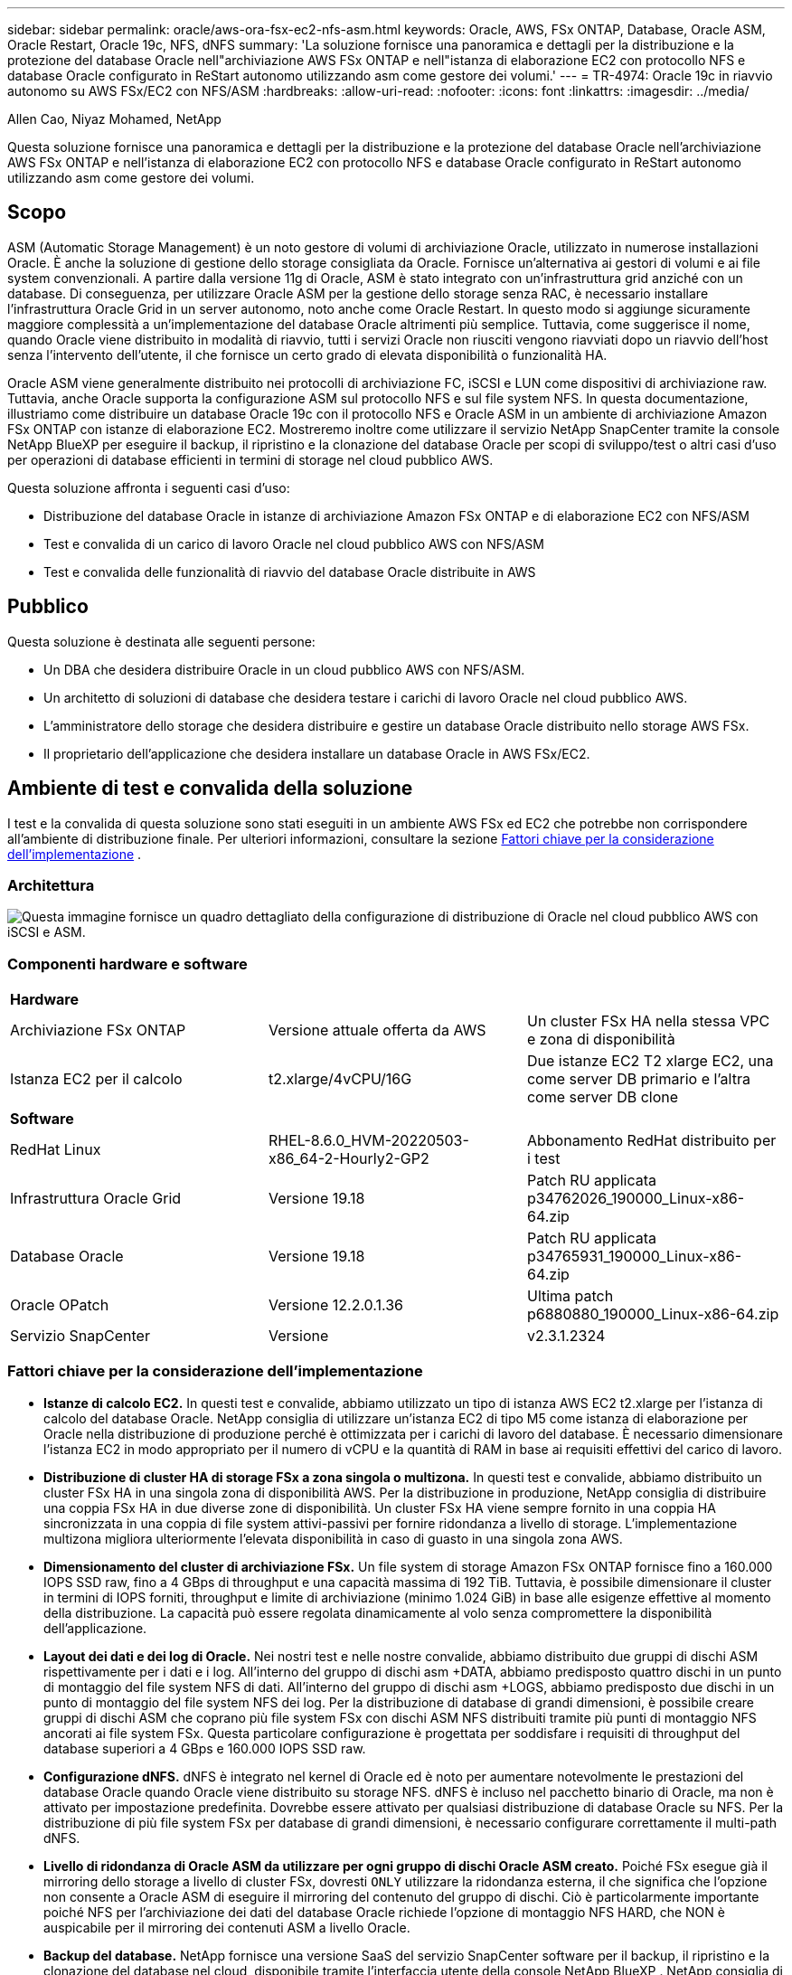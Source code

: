 ---
sidebar: sidebar 
permalink: oracle/aws-ora-fsx-ec2-nfs-asm.html 
keywords: Oracle, AWS, FSx ONTAP, Database, Oracle ASM, Oracle Restart, Oracle 19c, NFS, dNFS 
summary: 'La soluzione fornisce una panoramica e dettagli per la distribuzione e la protezione del database Oracle nell"archiviazione AWS FSx ONTAP e nell"istanza di elaborazione EC2 con protocollo NFS e database Oracle configurato in ReStart autonomo utilizzando asm come gestore dei volumi.' 
---
= TR-4974: Oracle 19c in riavvio autonomo su AWS FSx/EC2 con NFS/ASM
:hardbreaks:
:allow-uri-read: 
:nofooter: 
:icons: font
:linkattrs: 
:imagesdir: ../media/


Allen Cao, Niyaz Mohamed, NetApp

[role="lead"]
Questa soluzione fornisce una panoramica e dettagli per la distribuzione e la protezione del database Oracle nell'archiviazione AWS FSx ONTAP e nell'istanza di elaborazione EC2 con protocollo NFS e database Oracle configurato in ReStart autonomo utilizzando asm come gestore dei volumi.



== Scopo

ASM (Automatic Storage Management) è un noto gestore di volumi di archiviazione Oracle, utilizzato in numerose installazioni Oracle.  È anche la soluzione di gestione dello storage consigliata da Oracle.  Fornisce un'alternativa ai gestori di volumi e ai file system convenzionali.  A partire dalla versione 11g di Oracle, ASM è stato integrato con un'infrastruttura grid anziché con un database.  Di conseguenza, per utilizzare Oracle ASM per la gestione dello storage senza RAC, è necessario installare l'infrastruttura Oracle Grid in un server autonomo, noto anche come Oracle Restart.  In questo modo si aggiunge sicuramente maggiore complessità a un'implementazione del database Oracle altrimenti più semplice.  Tuttavia, come suggerisce il nome, quando Oracle viene distribuito in modalità di riavvio, tutti i servizi Oracle non riusciti vengono riavviati dopo un riavvio dell'host senza l'intervento dell'utente, il che fornisce un certo grado di elevata disponibilità o funzionalità HA.

Oracle ASM viene generalmente distribuito nei protocolli di archiviazione FC, iSCSI e LUN come dispositivi di archiviazione raw.  Tuttavia, anche Oracle supporta la configurazione ASM sul protocollo NFS e sul file system NFS.  In questa documentazione, illustriamo come distribuire un database Oracle 19c con il protocollo NFS e Oracle ASM in un ambiente di archiviazione Amazon FSx ONTAP con istanze di elaborazione EC2.  Mostreremo inoltre come utilizzare il servizio NetApp SnapCenter tramite la console NetApp BlueXP per eseguire il backup, il ripristino e la clonazione del database Oracle per scopi di sviluppo/test o altri casi d'uso per operazioni di database efficienti in termini di storage nel cloud pubblico AWS.

Questa soluzione affronta i seguenti casi d'uso:

* Distribuzione del database Oracle in istanze di archiviazione Amazon FSx ONTAP e di elaborazione EC2 con NFS/ASM
* Test e convalida di un carico di lavoro Oracle nel cloud pubblico AWS con NFS/ASM
* Test e convalida delle funzionalità di riavvio del database Oracle distribuite in AWS




== Pubblico

Questa soluzione è destinata alle seguenti persone:

* Un DBA che desidera distribuire Oracle in un cloud pubblico AWS con NFS/ASM.
* Un architetto di soluzioni di database che desidera testare i carichi di lavoro Oracle nel cloud pubblico AWS.
* L'amministratore dello storage che desidera distribuire e gestire un database Oracle distribuito nello storage AWS FSx.
* Il proprietario dell'applicazione che desidera installare un database Oracle in AWS FSx/EC2.




== Ambiente di test e convalida della soluzione

I test e la convalida di questa soluzione sono stati eseguiti in un ambiente AWS FSx ed EC2 che potrebbe non corrispondere all'ambiente di distribuzione finale. Per ulteriori informazioni, consultare la sezione <<Fattori chiave per la considerazione dell'implementazione>> .



=== Architettura

image:aws-ora-fsx-ec2-nfs-asm-architecture.png["Questa immagine fornisce un quadro dettagliato della configurazione di distribuzione di Oracle nel cloud pubblico AWS con iSCSI e ASM."]



=== Componenti hardware e software

[cols="33%, 33%, 33%"]
|===


3+| *Hardware* 


| Archiviazione FSx ONTAP | Versione attuale offerta da AWS | Un cluster FSx HA nella stessa VPC e zona di disponibilità 


| Istanza EC2 per il calcolo | t2.xlarge/4vCPU/16G | Due istanze EC2 T2 xlarge EC2, una come server DB primario e l'altra come server DB clone 


3+| *Software* 


| RedHat Linux | RHEL-8.6.0_HVM-20220503-x86_64-2-Hourly2-GP2 | Abbonamento RedHat distribuito per i test 


| Infrastruttura Oracle Grid | Versione 19.18 | Patch RU applicata p34762026_190000_Linux-x86-64.zip 


| Database Oracle | Versione 19.18 | Patch RU applicata p34765931_190000_Linux-x86-64.zip 


| Oracle OPatch | Versione 12.2.0.1.36 | Ultima patch p6880880_190000_Linux-x86-64.zip 


| Servizio SnapCenter | Versione | v2.3.1.2324 
|===


=== Fattori chiave per la considerazione dell'implementazione

* *Istanze di calcolo EC2.*  In questi test e convalide, abbiamo utilizzato un tipo di istanza AWS EC2 t2.xlarge per l'istanza di calcolo del database Oracle.  NetApp consiglia di utilizzare un'istanza EC2 di tipo M5 come istanza di elaborazione per Oracle nella distribuzione di produzione perché è ottimizzata per i carichi di lavoro del database.  È necessario dimensionare l'istanza EC2 in modo appropriato per il numero di vCPU e la quantità di RAM in base ai requisiti effettivi del carico di lavoro.
* *Distribuzione di cluster HA di storage FSx a zona singola o multizona.*  In questi test e convalide, abbiamo distribuito un cluster FSx HA in una singola zona di disponibilità AWS.  Per la distribuzione in produzione, NetApp consiglia di distribuire una coppia FSx HA in due diverse zone di disponibilità.  Un cluster FSx HA viene sempre fornito in una coppia HA sincronizzata in una coppia di file system attivi-passivi per fornire ridondanza a livello di storage.  L'implementazione multizona migliora ulteriormente l'elevata disponibilità in caso di guasto in una singola zona AWS.
* *Dimensionamento del cluster di archiviazione FSx.*  Un file system di storage Amazon FSx ONTAP fornisce fino a 160.000 IOPS SSD raw, fino a 4 GBps di throughput e una capacità massima di 192 TiB.  Tuttavia, è possibile dimensionare il cluster in termini di IOPS forniti, throughput e limite di archiviazione (minimo 1.024 GiB) in base alle esigenze effettive al momento della distribuzione.  La capacità può essere regolata dinamicamente al volo senza compromettere la disponibilità dell'applicazione.
* *Layout dei dati e dei log di Oracle.*  Nei nostri test e nelle nostre convalide, abbiamo distribuito due gruppi di dischi ASM rispettivamente per i dati e i log.  All'interno del gruppo di dischi asm +DATA, abbiamo predisposto quattro dischi in un punto di montaggio del file system NFS di dati.  All'interno del gruppo di dischi asm +LOGS, abbiamo predisposto due dischi in un punto di montaggio del file system NFS dei log.  Per la distribuzione di database di grandi dimensioni, è possibile creare gruppi di dischi ASM che coprano più file system FSx con dischi ASM NFS distribuiti tramite più punti di montaggio NFS ancorati ai file system FSx.  Questa particolare configurazione è progettata per soddisfare i requisiti di throughput del database superiori a 4 GBps e 160.000 IOPS SSD raw.
* *Configurazione dNFS.* dNFS è integrato nel kernel di Oracle ed è noto per aumentare notevolmente le prestazioni del database Oracle quando Oracle viene distribuito su storage NFS. dNFS è incluso nel pacchetto binario di Oracle, ma non è attivato per impostazione predefinita.  Dovrebbe essere attivato per qualsiasi distribuzione di database Oracle su NFS.  Per la distribuzione di più file system FSx per database di grandi dimensioni, è necessario configurare correttamente il multi-path dNFS.
* *Livello di ridondanza di Oracle ASM da utilizzare per ogni gruppo di dischi Oracle ASM creato.*  Poiché FSx esegue già il mirroring dello storage a livello di cluster FSx, dovresti `ONLY` utilizzare la ridondanza esterna, il che significa che l'opzione non consente a Oracle ASM di eseguire il mirroring del contenuto del gruppo di dischi.  Ciò è particolarmente importante poiché NFS per l'archiviazione dei dati del database Oracle richiede l'opzione di montaggio NFS HARD, che NON è auspicabile per il mirroring dei contenuti ASM a livello Oracle.
* *Backup del database.*  NetApp fornisce una versione SaaS del servizio SnapCenter software per il backup, il ripristino e la clonazione del database nel cloud, disponibile tramite l'interfaccia utente della console NetApp BlueXP .  NetApp consiglia di implementare un servizio di questo tipo per ottenere un backup SnapShot veloce (meno di un minuto), un ripristino rapido del database (pochi minuti) e la clonazione del database.




== Distribuzione della soluzione

Nella sezione seguente vengono fornite procedure di distribuzione dettagliate.



=== Prerequisiti per la distribuzione

[%collapsible%open]
====
Per la distribuzione sono richiesti i seguenti prerequisiti.

. È stato configurato un account AWS e sono stati creati i segmenti di rete e VPC necessari all'interno del tuo account AWS.
. Dalla console AWS EC2, è necessario distribuire due istanze EC2 Linux, una come server Oracle DB primario e un server DB di destinazione clone alternativo facoltativo.  Per maggiori dettagli sulla configurazione dell'ambiente, consultare il diagramma dell'architettura nella sezione precedente.  Rivedere anche illink:https://docs.aws.amazon.com/AWSEC2/latest/UserGuide/concepts.html["Guida utente per istanze Linux"^] per maggiori informazioni.
. Dalla console AWS EC2, distribuisci cluster HA di storage Amazon FSx ONTAP per ospitare i volumi del database Oracle.  Se non hai familiarità con la distribuzione dell'archiviazione FSx, consulta la documentazionelink:https://docs.aws.amazon.com/fsx/latest/ONTAPGuide/creating-file-systems.html["Creazione di file system FSx ONTAP"^] per istruzioni dettagliate.
. I passaggi 2 e 3 possono essere eseguiti utilizzando il seguente toolkit di automazione Terraform, che crea un'istanza EC2 denominata `ora_01` e un file system FSx denominato `fsx_01` .  Rivedere attentamente le istruzioni e modificare le variabili in base all'ambiente prima dell'esecuzione.
+
....
git clone https://github.com/NetApp-Automation/na_aws_fsx_ec2_deploy.git
....



NOTE: Assicurati di aver allocato almeno 50 G nel volume radice dell'istanza EC2 per avere spazio sufficiente per organizzare i file di installazione di Oracle.

====


=== Configurazione del kernel dell'istanza EC2

[%collapsible%open]
====
Una volta soddisfatti i prerequisiti, accedi all'istanza EC2 come ec2-user e usa sudo come utente root per configurare il kernel Linux per l'installazione di Oracle.

. Creare una directory di staging `/tmp/archive` cartella e impostare il `777` permesso.
+
....
mkdir /tmp/archive

chmod 777 /tmp/archive
....
. Scaricare e mettere in scena i file di installazione binaria di Oracle e altri file rpm richiesti su `/tmp/archive` elenco.
+
Vedere il seguente elenco di file di installazione da indicare in `/tmp/archive` sull'istanza EC2.

+
....
[ec2-user@ip-172-30-15-58 ~]$ ls -l /tmp/archive
total 10537316
-rw-rw-r--. 1 ec2-user ec2-user      19112 Mar 21 15:57 compat-libcap1-1.10-7.el7.x86_64.rpm
-rw-rw-r--  1 ec2-user ec2-user 3059705302 Mar 21 22:01 LINUX.X64_193000_db_home.zip
-rw-rw-r--  1 ec2-user ec2-user 2889184573 Mar 21 21:09 LINUX.X64_193000_grid_home.zip
-rw-rw-r--. 1 ec2-user ec2-user     589145 Mar 21 15:56 netapp_linux_unified_host_utilities-7-1.x86_64.rpm
-rw-rw-r--. 1 ec2-user ec2-user      31828 Mar 21 15:55 oracle-database-preinstall-19c-1.0-2.el8.x86_64.rpm
-rw-rw-r--  1 ec2-user ec2-user 2872741741 Mar 21 22:31 p34762026_190000_Linux-x86-64.zip
-rw-rw-r--  1 ec2-user ec2-user 1843577895 Mar 21 22:32 p34765931_190000_Linux-x86-64.zip
-rw-rw-r--  1 ec2-user ec2-user  124347218 Mar 21 22:33 p6880880_190000_Linux-x86-64.zip
-rw-r--r--  1 ec2-user ec2-user     257136 Mar 22 16:25 policycoreutils-python-utils-2.9-9.el8.noarch.rpm
....
. Installare Oracle 19c preinstall RPM, che soddisfa la maggior parte dei requisiti di configurazione del kernel.
+
....
yum install /tmp/archive/oracle-database-preinstall-19c-1.0-2.el8.x86_64.rpm
....
. Scarica e installa il file mancante `compat-libcap1` in Linux 8.
+
....
yum install /tmp/archive/compat-libcap1-1.10-7.el7.x86_64.rpm
....
. Da NetApp, scarica e installa le utility host NetApp .
+
....
yum install /tmp/archive/netapp_linux_unified_host_utilities-7-1.x86_64.rpm
....
. Installare `policycoreutils-python-utils` , che non è disponibile nell'istanza EC2.
+
....
yum install /tmp/archive/policycoreutils-python-utils-2.9-9.el8.noarch.rpm
....
. Installare la versione 1.8 di Open JDK.
+
....
yum install java-1.8.0-openjdk.x86_64
....
. Installare nfs-utils.
+
....
yum install nfs-utils
....
. Disattiva le pagine enormi trasparenti nel sistema attuale.
+
....
echo never > /sys/kernel/mm/transparent_hugepage/enabled
echo never > /sys/kernel/mm/transparent_hugepage/defrag
....
+
Aggiungere le seguenti righe in `/etc/rc.local` disabilitare `transparent_hugepage` dopo il riavvio:

+
....
  # Disable transparent hugepages
          if test -f /sys/kernel/mm/transparent_hugepage/enabled; then
            echo never > /sys/kernel/mm/transparent_hugepage/enabled
          fi
          if test -f /sys/kernel/mm/transparent_hugepage/defrag; then
            echo never > /sys/kernel/mm/transparent_hugepage/defrag
          fi
....
. Disabilitare selinux modificando `SELINUX=enforcing` A `SELINUX=disabled` .  Per rendere effettiva la modifica è necessario riavviare l'host.
+
....
vi /etc/sysconfig/selinux
....
. Aggiungere le seguenti righe a `limit.conf` per impostare il limite del descrittore di file e la dimensione dello stack senza virgolette `" "` .
+
....
vi /etc/security/limits.conf
  "*               hard    nofile          65536"
  "*               soft    stack           10240"
....
. Aggiungere spazio di swap all'istanza EC2 seguendo queste istruzioni:link:https://aws.amazon.com/premiumsupport/knowledge-center/ec2-memory-swap-file/["Come posso allocare memoria da utilizzare come spazio di swap in un'istanza Amazon EC2 utilizzando un file di swap?"^] La quantità esatta di spazio da aggiungere dipende dalla dimensione della RAM, fino a 16 GB.
. Aggiungere il gruppo ASM da utilizzare per il gruppo asm sysasm
+
....
groupadd asm
....
. Modificare l'utente Oracle per aggiungere ASM come gruppo secondario (l'utente Oracle avrebbe dovuto essere creato dopo l'installazione di Oracle Preinstall RPM).
+
....
usermod -a -G asm oracle
....
. Riavviare l'istanza EC2.


====


=== Fornire ed esportare volumi NFS da montare sull'host dell'istanza EC2

[%collapsible%open]
====
Fornire tre volumi dalla riga di comando effettuando l'accesso al cluster FSx tramite ssh come utente fsxadmin con IP di gestione del cluster FSx per ospitare i file binari, di dati e di registro del database Oracle.

. Accedere al cluster FSx tramite SSH come utente fsxadmin.
+
....
ssh fsxadmin@172.30.15.53
....
. Eseguire il seguente comando per creare un volume per il binario Oracle.
+
....
vol create -volume ora_01_biny -aggregate aggr1 -size 50G -state online  -type RW -junction-path /ora_01_biny -snapshot-policy none -tiering-policy snapshot-only
....
. Eseguire il seguente comando per creare un volume per i dati Oracle.
+
....
vol create -volume ora_01_data -aggregate aggr1 -size 100G -state online  -type RW -junction-path /ora_01_data -snapshot-policy none -tiering-policy snapshot-only
....
. Eseguire il seguente comando per creare un volume per i log di Oracle.
+
....
vol create -volume ora_01_logs -aggregate aggr1 -size 100G -state online  -type RW -junction-path /ora_01_logs -snapshot-policy none -tiering-policy snapshot-only
....
. Convalida i volumi DB creati.
+
....
vol show
....
+
Si prevede che ciò restituisca:

+
....
FsxId02ad7bf3476b741df::> vol show
  (vol show)
FsxId06c3c8b2a7bd56458::> vol show
Vserver   Volume       Aggregate    State      Type       Size  Available Used%
--------- ------------ ------------ ---------- ---- ---------- ---------- -----
svm_ora   ora_01_biny  aggr1        online     RW         50GB    47.50GB    0%
svm_ora   ora_01_data  aggr1        online     RW        100GB    95.00GB    0%
svm_ora   ora_01_logs  aggr1        online     RW        100GB    95.00GB    0%
svm_ora   svm_ora_root aggr1        online     RW          1GB    972.1MB    0%
4 entries were displayed.
....


====


=== Configurazione dell'archiviazione del database

[%collapsible%open]
====
Ora, importa e configura lo storage FSx per l'infrastruttura Oracle Grid e l'installazione del database sull'host dell'istanza EC2.

. Accedi all'istanza EC2 tramite SSH come ec2-user con la tua chiave SSH e l'indirizzo IP dell'istanza EC2.
+
....
ssh -i ora_01.pem ec2-user@172.30.15.58
....
. Crea la directory /u01 per montare il file system binario Oracle
+
....
sudo mkdir /u01
....
. Montare il volume binario su `/u01` , modificato nel tuo indirizzo IP NFS lif FSx.  Se hai distribuito il cluster FSx tramite il toolkit di automazione NetApp , l'indirizzo IP NFS lif del server di archiviazione virtuale FSx verrà elencato nell'output al termine dell'esecuzione del provisioning delle risorse.  In caso contrario, è possibile recuperarlo dall'interfaccia utente della console AWS FSx.
+
....
sudo mount -t nfs 172.30.15.19:/ora_01_biny /u01 -o rw,bg,hard,vers=3,proto=tcp,timeo=600,rsize=65536,wsize=65536
....
. Modifica `/u01` la proprietà del punto di montaggio spetta all'utente Oracle e al gruppo primario associato.
+
....
sudo chown oracle:oinstall /u01
....
. Crea la directory /oradata per montare il file system di dati Oracle
+
....
sudo mkdir /oradata
....
. Montare il volume dati su `/oradata` , modificato nel tuo indirizzo IP lif NFS FSx
+
....
sudo mount -t nfs 172.30.15.19:/ora_01_data /oradata -o rw,bg,hard,vers=3,proto=tcp,timeo=600,rsize=65536,wsize=65536
....
. Modifica `/oradata` la proprietà del punto di montaggio spetta all'utente Oracle e al gruppo primario associato.
+
....
sudo chown oracle:oinstall /oradata
....
. Crea la directory /oralogs per montare il file system dei log di Oracle
+
....
sudo mkdir /oralogs
....
. Montare il volume del registro su `/oralogs` , modificato nel tuo indirizzo IP lif NFS FSx
+
....
sudo mount -t nfs 172.30.15.19:/ora_01_logs /oralogs -o rw,bg,hard,vers=3,proto=tcp,timeo=600,rsize=65536,wsize=65536
....
. Modifica `/oralogs` la proprietà del punto di montaggio spetta all'utente Oracle e al gruppo primario associato.
+
....
sudo chown oracle:oinstall /oralogs
....
. Aggiungi un punto di montaggio a `/etc/fstab` .
+
....
sudo vi /etc/fstab
....
+
Aggiungere la seguente riga.

+
....
172.30.15.19:/ora_01_biny       /u01            nfs     rw,bg,hard,vers=3,proto=tcp,timeo=600,rsize=65536,wsize=65536   0       0
172.30.15.19:/ora_01_data       /oradata        nfs     rw,bg,hard,vers=3,proto=tcp,timeo=600,rsize=65536,wsize=65536   0       0
172.30.15.19:/ora_01_logs       /oralogs        nfs     rw,bg,hard,vers=3,proto=tcp,timeo=600,rsize=65536,wsize=65536   0       0

....
. sudo per l'utente Oracle, crea cartelle ASM per memorizzare i file del disco ASM
+
....
sudo su
su - oracle
mkdir /oradata/asm
mkdir /oralogs/asm
....
. Come utente Oracle, crea file di dati su disco ASM e modifica il conteggio in modo che corrisponda alla dimensione del disco con la dimensione del blocco.
+
....
dd if=/dev/zero of=/oradata/asm/nfs_data_disk01 bs=1M count=20480 oflag=direct
dd if=/dev/zero of=/oradata/asm/nfs_data_disk02 bs=1M count=20480 oflag=direct
dd if=/dev/zero of=/oradata/asm/nfs_data_disk03 bs=1M count=20480 oflag=direct
dd if=/dev/zero of=/oradata/asm/nfs_data_disk04 bs=1M count=20480 oflag=direct
....
. Modificare l'autorizzazione del file del disco dati a 640
+
....
chmod 640 /oradata/asm/*
....
. Come utente Oracle, crea file di registro ASM su disco, modifica il conteggio in modo che corrisponda alla dimensione del disco con la dimensione del blocco.
+
....
dd if=/dev/zero of=/oralogs/asm/nfs_logs_disk01 bs=1M count=40960 oflag=direct
dd if=/dev/zero of=/oralogs/asm/nfs_logs_disk02 bs=1M count=40960 oflag=direct
....
. Modifica i permessi dei file su disco dei registri a 640
+
....
chmod 640 /oralogs/asm/*
....
. Riavviare l'host dell'istanza EC2.


====


=== Installazione dell'infrastruttura Oracle Grid

[%collapsible%open]
====
. Accedi all'istanza EC2 come ec2-user tramite SSH e abilita l'autenticazione tramite password rimuovendo il commento `PasswordAuthentication yes` e poi commentando `PasswordAuthentication no` .
+
....
sudo vi /etc/ssh/sshd_config
....
. Riavviare il servizio sshd.
+
....
sudo systemctl restart sshd
....
. Reimposta la password utente Oracle.
+
....
sudo passwd oracle
....
. Accedere come utente proprietario del software Oracle Restart (oracle).  Creare una directory Oracle come segue:
+
....
mkdir -p /u01/app/oracle
mkdir -p /u01/app/oraInventory
....
. Modificare l'impostazione dei permessi della directory.
+
....
chmod -R 775 /u01/app
....
. Crea una directory home della griglia e accedi ad essa.
+
....
mkdir -p /u01/app/oracle/product/19.0.0/grid
cd /u01/app/oracle/product/19.0.0/grid
....
. Decomprimere i file di installazione della griglia.
+
....
unzip -q /tmp/archive/LINUX.X64_193000_grid_home.zip
....
. Dalla griglia iniziale, elimina il `OPatch` elenco.
+
....
rm -rf OPatch
....
. Dalla griglia iniziale, copia `p6880880_190000_Linux-x86-64.zip` nella grid_home e poi decomprimilo.
+
....
cp /tmp/archive/p6880880_190000_Linux-x86-64.zip .
unzip p6880880_190000_Linux-x86-64.zip
....
. Dalla griglia di casa, rivedere `cv/admin/cvu_config` , rimuovi il commento e sostituisci `CV_ASSUME_DISTID=OEL5` con `CV_ASSUME_DISTID=OL7` .
+
....
vi cv/admin/cvu_config
....
. Preparare un `gridsetup.rsp` file per l'installazione silenziosa e posizionare il file rsp nel `/tmp/archive` elenco.  Il file rsp dovrebbe coprire le sezioni A, B e G con le seguenti informazioni:
+
....
INVENTORY_LOCATION=/u01/app/oraInventory
oracle.install.option=HA_CONFIG
ORACLE_BASE=/u01/app/oracle
oracle.install.asm.OSDBA=dba
oracle.install.asm.OSOPER=oper
oracle.install.asm.OSASM=asm
oracle.install.asm.SYSASMPassword="SetPWD"
oracle.install.asm.diskGroup.name=DATA
oracle.install.asm.diskGroup.redundancy=EXTERNAL
oracle.install.asm.diskGroup.AUSize=4
oracle.install.asm.diskGroup.disks=/oradata/asm/nfs_data_disk01,/oradata/asm/nfs_data_disk02,/oradata/asm/nfs_data_disk03,/oradata/asm/nfs_data_disk04
oracle.install.asm.diskGroup.diskDiscoveryString=/oradata/asm/*,/oralogs/asm/*
oracle.install.asm.monitorPassword="SetPWD"
oracle.install.asm.configureAFD=false


....
. Accedi all'istanza EC2 come utente root.
. Installare `cvuqdisk-1.0.10-1.rpm` .
+
....
rpm -ivh /u01/app/oracle/product/19.0.0/grid/cv/rpm/cvuqdisk-1.0.10-1.rpm
....
. Accedi all'istanza EC2 come utente Oracle ed estrai la patch in `/tmp/archive` cartella.
+
....
unzip p34762026_190000_Linux-x86-64.zip
....
. Dalla home della griglia /u01/app/oracle/product/19.0.0/grid e come utente Oracle, avviare `gridSetup.sh` per l'installazione dell'infrastruttura di rete.
+
....
 ./gridSetup.sh -applyRU /tmp/archive/34762026/ -silent -responseFile /tmp/archive/gridsetup.rsp
....
+
Ignorare gli avvisi sui gruppi errati per l'infrastruttura di rete.  Stiamo utilizzando un singolo utente Oracle per gestire Oracle Restart, quindi questo è previsto.

. Come utente root, eseguire i seguenti script:
+
....
/u01/app/oraInventory/orainstRoot.sh

/u01/app/oracle/product/19.0.0/grid/root.sh
....
. Come utente Oracle, esegui il seguente comando per completare la configurazione:
+
....
/u01/app/oracle/product/19.0.0/grid/gridSetup.sh -executeConfigTools -responseFile /tmp/archive/gridsetup.rsp -silent
....
. Come utente Oracle, creare il gruppo di dischi LOGS.
+
....
bin/asmca -silent -sysAsmPassword 'yourPWD' -asmsnmpPassword 'yourPWD' -createDiskGroup -diskGroupName LOGS -disk '/oralogs/asm/nfs_logs_disk*' -redundancy EXTERNAL -au_size 4
....
. Come utente Oracle, convalidare i servizi della griglia dopo la configurazione dell'installazione.
+
....
bin/crsctl stat res -t
+
Name                Target  State        Server                   State details
Local Resources
ora.DATA.dg         ONLINE  ONLINE       ip-172-30-15-58          STABLE
ora.LISTENER.lsnr   ONLINE  ONLINE       ip-172-30-15-58          STABLE
ora.LOGS.dg         ONLINE  ONLINE       ip-172-30-15-58          STABLE
ora.asm             ONLINE  ONLINE       ip-172-30-15-58          Started,STABLE
ora.ons             OFFLINE OFFLINE      ip-172-30-15-58          STABLE
Cluster Resources
ora.cssd            ONLINE  ONLINE       ip-172-30-15-58          STABLE
ora.diskmon         OFFLINE OFFLINE                               STABLE
ora.driver.afd      ONLINE  ONLINE       ip-172-30-15-58          STABLE
ora.evmd            ONLINE  ONLINE       ip-172-30-15-58          STABLE
....


====


=== Installazione del database Oracle

[%collapsible%open]
====
. Accedi come utente Oracle e deseleziona `$ORACLE_HOME` E `$ORACLE_SID` se è impostato.
+
....
unset ORACLE_HOME
unset ORACLE_SID
....
. Creare la directory home di Oracle DB e spostarsi su di essa.
+
....
mkdir /u01/app/oracle/product/19.0.0/db1
cd /u01/app/oracle/product/19.0.0/db1
....
. Decomprimere i file di installazione di Oracle DB.
+
....
unzip -q /tmp/archive/LINUX.X64_193000_db_home.zip
....
. Dalla home del DB, eliminare il `OPatch` elenco.
+
....
rm -rf OPatch
....
. Dalla home page del DB, copia `p6880880_190000_Linux-x86-64.zip` A `grid_home` e poi decomprimilo.
+
....
cp /tmp/archive/p6880880_190000_Linux-x86-64.zip .
unzip p6880880_190000_Linux-x86-64.zip
....
. Da DB home, rivedere `cv/admin/cvu_config` , e rimuovi il commento e sostituisci `CV_ASSUME_DISTID=OEL5` con `CV_ASSUME_DISTID=OL7` .
+
....
vi cv/admin/cvu_config
....
. Dal `/tmp/archive` directory, decomprimere la patch DB 19.18 RU.
+
....
unzip p34765931_190000_Linux-x86-64.zip
....
. Preparare il file rsp di installazione silenziosa del DB in `/tmp/archive/dbinstall.rsp` directory con i seguenti valori:
+
....
oracle.install.option=INSTALL_DB_SWONLY
UNIX_GROUP_NAME=oinstall
INVENTORY_LOCATION=/u01/app/oraInventory
ORACLE_HOME=/u01/app/oracle/product/19.0.0/db1
ORACLE_BASE=/u01/app/oracle
oracle.install.db.InstallEdition=EE
oracle.install.db.OSDBA_GROUP=dba
oracle.install.db.OSOPER_GROUP=oper
oracle.install.db.OSBACKUPDBA_GROUP=oper
oracle.install.db.OSDGDBA_GROUP=dba
oracle.install.db.OSKMDBA_GROUP=dba
oracle.install.db.OSRACDBA_GROUP=dba
oracle.install.db.rootconfig.executeRootScript=false
....
. Dalla home del db1 /u01/app/oracle/product/19.0.0/db1, eseguire l'installazione silenziosa del DB solo software.
+
....
 ./runInstaller -applyRU /tmp/archive/34765931/ -silent -ignorePrereqFailure -responseFile /tmp/archive/dbinstall.rsp
....
. Come utente root, eseguire il comando `root.sh` script dopo l'installazione del solo software.
+
....
/u01/app/oracle/product/19.0.0/db1/root.sh
....
. Come utente Oracle, crea il `dbca.rsp` file con le seguenti voci:
+
....
gdbName=db1.demo.netapp.com
sid=db1
createAsContainerDatabase=true
numberOfPDBs=3
pdbName=db1_pdb
useLocalUndoForPDBs=true
pdbAdminPassword="yourPWD"
templateName=General_Purpose.dbc
sysPassword="yourPWD"
systemPassword="yourPWD"
dbsnmpPassword="yourPWD"
storageType=ASM
diskGroupName=DATA
characterSet=AL32UTF8
nationalCharacterSet=AL16UTF16
listeners=LISTENER
databaseType=MULTIPURPOSE
automaticMemoryManagement=false
totalMemory=8192
....
+

NOTE: Imposta la memoria totale in base alla memoria disponibile nell'host dell'istanza EC2.  Oracle alloca il 75% di `totalMemory` all'istanza DB SGA o alla cache buffer.

. Come utente Oracle, avvia la creazione del DB con dbca.
+
....
bin/dbca -silent -createDatabase -responseFile /tmp/archive/dbca.rsp

output:
Prepare for db operation
7% complete
Registering database with Oracle Restart
11% complete
Copying database files
33% complete
Creating and starting Oracle instance
35% complete
38% complete
42% complete
45% complete
48% complete
Completing Database Creation
53% complete
55% complete
56% complete
Creating Pluggable Databases
60% complete
64% complete
69% complete
78% complete
Executing Post Configuration Actions
100% complete
Database creation complete. For details check the logfiles at:
 /u01/app/oracle/cfgtoollogs/dbca/db1.
Database Information:
Global Database Name:db1.demo.netapp.com
System Identifier(SID):db1
Look at the log file "/u01/app/oracle/cfgtoollogs/dbca/db1/db1.log" for further details.
....
. Come utente Oracle, convalidare i servizi Oracle Restart HA dopo la creazione del DB.
+
....
[oracle@ip-172-30-15-58 db1]$ ../grid/bin/crsctl stat res -t
--------------------------------------------------------------------------------
Name           Target  State        Server                   State details
--------------------------------------------------------------------------------
Local Resources
--------------------------------------------------------------------------------
ora.DATA.dg
               ONLINE  ONLINE       ip-172-30-15-58          STABLE
ora.LISTENER.lsnr
               ONLINE  ONLINE       ip-172-30-15-58          STABLE
ora.LOGS.dg
               ONLINE  ONLINE       ip-172-30-15-58          STABLE
ora.asm
               ONLINE  ONLINE       ip-172-30-15-58          Started,STABLE
ora.ons
               OFFLINE OFFLINE      ip-172-30-15-58          STABLE
--------------------------------------------------------------------------------
Cluster Resources
--------------------------------------------------------------------------------
ora.cssd
      1        ONLINE  ONLINE       ip-172-30-15-58          STABLE
ora.db1.db
      1        ONLINE  ONLINE       ip-172-30-15-58          Open,HOME=/u01/app/o
                                                             racle/product/19.0.0
                                                             /db1,STABLE
ora.diskmon
      1        OFFLINE OFFLINE                               STABLE
ora.evmd
      1        ONLINE  ONLINE       ip-172-30-15-58          STABLE
--------------------------------------------------------------------------------
[oracle@ip-172-30-15-58 db1]$

....
. Imposta l'utente Oracle `.bash_profile` .
+
....
vi ~/.bash_profile
....
. Aggiungere le seguenti voci:
+
....
export ORACLE_HOME=/u01/app/oracle/product/19.0.0/db1
export ORACLE_SID=db1
export PATH=$PATH:$ORACLE_HOME/bin
alias asm='export ORACLE_HOME=/u01/app/oracle/product/19.0.0/grid;export ORACLE_SID=+ASM;export PATH=$PATH:$ORACLE_HOME/bin'
....
. Convalida il CDB/PDB creato.
+
....
. ~/.bash_profile

sqlplus / as sysdba

SQL> select name, open_mode from v$database;

NAME      OPEN_MODE

DB1       READ WRITE

SQL> select name from v$datafile;

NAME

+DATA/DB1/DATAFILE/system.256.1132176177
+DATA/DB1/DATAFILE/sysaux.257.1132176221
+DATA/DB1/DATAFILE/undotbs1.258.1132176247
+DATA/DB1/86B637B62FE07A65E053F706E80A27CA/DATAFILE/system.265.1132177009
+DATA/DB1/86B637B62FE07A65E053F706E80A27CA/DATAFILE/sysaux.266.1132177009
+DATA/DB1/DATAFILE/users.259.1132176247
+DATA/DB1/86B637B62FE07A65E053F706E80A27CA/DATAFILE/undotbs1.267.1132177009
+DATA/DB1/F7852758DCD6B800E0533A0F1EAC1DC6/DATAFILE/system.271.1132177853
+DATA/DB1/F7852758DCD6B800E0533A0F1EAC1DC6/DATAFILE/sysaux.272.1132177853
+DATA/DB1/F7852758DCD6B800E0533A0F1EAC1DC6/DATAFILE/undotbs1.270.1132177853
+DATA/DB1/F7852758DCD6B800E0533A0F1EAC1DC6/DATAFILE/users.274.1132177871

NAME

+DATA/DB1/F785288BBCD1BA78E0533A0F1EACCD6F/DATAFILE/system.276.1132177871
+DATA/DB1/F785288BBCD1BA78E0533A0F1EACCD6F/DATAFILE/sysaux.277.1132177871
+DATA/DB1/F785288BBCD1BA78E0533A0F1EACCD6F/DATAFILE/undotbs1.275.1132177871
+DATA/DB1/F785288BBCD1BA78E0533A0F1EACCD6F/DATAFILE/users.279.1132177889
+DATA/DB1/F78529A14DD8BB18E0533A0F1EACB8ED/DATAFILE/system.281.1132177889
+DATA/DB1/F78529A14DD8BB18E0533A0F1EACB8ED/DATAFILE/sysaux.282.1132177889
+DATA/DB1/F78529A14DD8BB18E0533A0F1EACB8ED/DATAFILE/undotbs1.280.1132177889
+DATA/DB1/F78529A14DD8BB18E0533A0F1EACB8ED/DATAFILE/users.284.1132177907

19 rows selected.

SQL> show pdbs

    CON_ID CON_NAME                       OPEN MODE  RESTRICTED

         2 PDB$SEED                       READ ONLY  NO
         3 DB1_PDB1                       READ WRITE NO
         4 DB1_PDB2                       READ WRITE NO
         5 DB1_PDB3                       READ WRITE NO
SQL>
....
. Come utente Oracle, passare alla directory home del database Oracle /u01/app/oracle/product/19.0.0/db1 e abilitare dNFS
+
....
cd /u01/app/oracle/product/19.0.0/db1

mkdir rdbms/lib/odm

cp lib/libnfsodm19.so rdbms/lib/odm/
....
. Configurare il file oranfstab in ORACLE_HOME
+
....
vi $ORACLE_HOME/dbs/oranfstab

add following entries:

server: fsx_01
local: 172.30.15.58 path: 172.30.15.19
nfs_version: nfsv3
export: /ora_01_biny mount: /u01
export: /ora_01_data mount: /oradata
export: /ora_01_logs mount: /oralogs
....
. Come utente Oracle, accedi al database da sqlplus e imposta le dimensioni e la posizione di ripristino del DB sul gruppo di dischi +LOGS.
+
....

. ~/.bash_profile

sqlplus / as sysdba

alter system set db_recovery_file_dest_size = 80G scope=both;

alter system set db_recovery_file_dest = '+LOGS' scope=both;
....
. Abilita la modalità di registro di archivio e riavvia l'istanza di Oracle DB
+
....

shutdown immediate;

startup mount;

alter database archivelog;

alter database open;

alter system switch logfile;

....
. Convalida la modalità di registro del DB e dNFS dopo il riavvio dell'istanza
+
....

SQL> select name, log_mode from v$database;

NAME      LOG_MODE
--------- ------------
DB1       ARCHIVELOG

SQL> select svrname, dirname from v$dnfs_servers;

SVRNAME
--------------------------------------------------------------------------------
DIRNAME
--------------------------------------------------------------------------------
fsx_01
/ora_01_data

fsx_01
/ora_01_biny

fsx_01
/ora_01_logs

....
. Convalida Oracle ASM
+
....
[oracle@ip-172-30-15-58 db1]$ asm
[oracle@ip-172-30-15-58 db1]$ sqlplus / as sysasm

SQL*Plus: Release 19.0.0.0.0 - Production on Tue May 9 20:39:39 2023
Version 19.18.0.0.0

Copyright (c) 1982, 2022, Oracle.  All rights reserved.


Connected to:
Oracle Database 19c Enterprise Edition Release 19.0.0.0.0 - Production
Version 19.18.0.0.0

SQL> set lin 200
SQL> col path form a30
SQL> select name, path, header_status, mount_status, state from v$asm_disk;

NAME                           PATH                           HEADER_STATU MOUNT_S STATE
------------------------------ ------------------------------ ------------ ------- --------
DATA_0002                      /oradata/asm/nfs_data_disk01   MEMBER       CACHED  NORMAL
DATA_0000                      /oradata/asm/nfs_data_disk02   MEMBER       CACHED  NORMAL
DATA_0001                      /oradata/asm/nfs_data_disk03   MEMBER       CACHED  NORMAL
DATA_0003                      /oradata/asm/nfs_data_disk04   MEMBER       CACHED  NORMAL
LOGS_0000                      /oralogs/asm/nfs_logs_disk01   MEMBER       CACHED  NORMAL
LOGS_0001                      /oralogs/asm/nfs_logs_disk02   MEMBER       CACHED  NORMAL

6 rows selected.


SQL> select name, state, ALLOCATION_UNIT_SIZE, TOTAL_MB, FREE_MB from v$asm_diskgroup;

NAME                           STATE       ALLOCATION_UNIT_SIZE   TOTAL_MB    FREE_MB
------------------------------ ----------- -------------------- ---------- ----------
DATA                           MOUNTED                  4194304      81920      73536
LOGS                           MOUNTED                  4194304      81920      81640

This completes Oracle 19c version 19.18 Restart deployment on an Amazon FSx ONTAP and EC2 compute instance with NFS/ASM. If desired, NetApp recommends relocating the Oracle control file and online log files to the +LOGS disk group.
....


====


=== Opzione di distribuzione automatizzata

NetApp rilascerà un toolkit di distribuzione di soluzioni completamente automatizzato con Ansible per facilitare l'implementazione di questa soluzione.  Si prega di verificare nuovamente la disponibilità del toolkit.  Dopo la pubblicazione, verrà pubblicato un link qui.



== Backup, ripristino e clonazione del database Oracle con il servizio SnapCenter

Al momento, il database Oracle con opzione di archiviazione NFS e ASM è supportato solo dallo strumento tradizionale dell'interfaccia utente di SnapCenter Server. Vederelink:../dbops/hybrid-dbops-snapcenter-usecases.html["Soluzioni di database cloud ibrido con SnapCenter"^] per i dettagli sul backup, il ripristino e la clonazione del database Oracle con lo strumento NetApp SnapCenter UI.



== Dove trovare ulteriori informazioni

Per saperne di più sulle informazioni descritte nel presente documento, consultare i seguenti documenti e/o siti web:

* Installazione di Oracle Grid Infrastructure per un server autonomo con una nuova installazione del database
+
link:https://docs.oracle.com/en/database/oracle/oracle-database/19/ladbi/installing-oracle-grid-infrastructure-for-a-standalone-server-with-a-new-database-installation.html#GUID-0B1CEE8C-C893-46AA-8A6A-7B5FAAEC72B3["https://docs.oracle.com/en/database/oracle/oracle-database/19/ladbi/installing-oracle-grid-infrastructure-for-a-standalone-server-with-a-new-database-installation.html#GUID-0B1CEE8C-C893-46AA-8A6A-7B5FAAEC72B3"^]

* Installazione e configurazione del database Oracle tramite file di risposta
+
link:https://docs.oracle.com/en/database/oracle/oracle-database/19/ladbi/installing-and-configuring-oracle-database-using-response-files.html#GUID-D53355E9-E901-4224-9A2A-B882070EDDF7["https://docs.oracle.com/en/database/oracle/oracle-database/19/ladbi/installing-and-configuring-oracle-database-using-response-files.html#GUID-D53355E9-E901-4224-9A2A-B882070EDDF7"^]

* Amazon FSx ONTAP
+
link:https://aws.amazon.com/fsx/netapp-ontap/["https://aws.amazon.com/fsx/netapp-ontap/"^]

* Amazon EC2
+
link:https://aws.amazon.com/pm/ec2/?trk=36c6da98-7b20-48fa-8225-4784bced9843&sc_channel=ps&s_kwcid=AL!4422!3!467723097970!e!!g!!aws%20ec2&ef_id=Cj0KCQiA54KfBhCKARIsAJzSrdqwQrghn6I71jiWzSeaT9Uh1-vY-VfhJixF-xnv5rWwn2S7RqZOTQ0aAh7eEALw_wcB:G:s&s_kwcid=AL!4422!3!467723097970!e!!g!!aws%20ec2["https://aws.amazon.com/pm/ec2/?trk=36c6da98-7b20-48fa-8225-4784bced9843&sc_channel=ps&s_kwcid=AL!4422!3!467723097970!e!!g!!aws%20ec2&ef_id=Cj0KCQiA54KfBhCKARIsAJzSrdqwQrghn6I71jiWzSeaT9Uh1-vY-VfhJixF-xnv5rWwn2S7RqZOTQ0aAh7eEALw_wcB:G:s&s_kwcid=AL!4422!3!467723097970!e!!g!!aws%20ec2"^]


